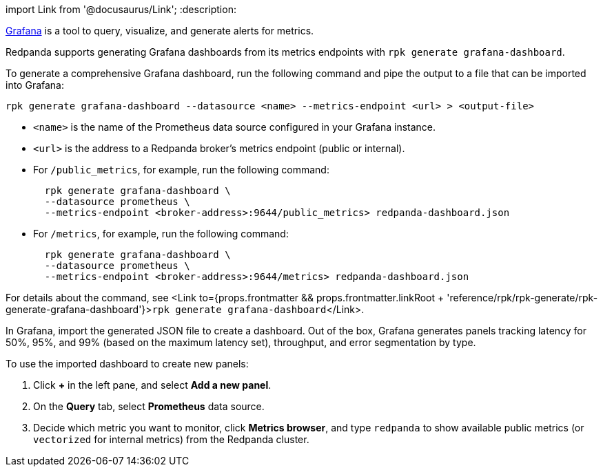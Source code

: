import Link from '@docusaurus/Link';
:description: 

https://grafana.com/oss/grafana/[Grafana] is a tool to query, visualize, and generate alerts for metrics.

Redpanda supports generating Grafana dashboards from its metrics endpoints with `rpk generate grafana-dashboard`.

To generate a comprehensive Grafana dashboard, run the following command and pipe the output to a file that can be imported into Grafana:

[,bash]
----
rpk generate grafana-dashboard --datasource <name> --metrics-endpoint <url> > <output-file>
----

* `<name>` is the name of the Prometheus data source configured in your Grafana instance.
* `<url>` is the address to a Redpanda broker's metrics endpoint (public or internal).
* For `/public_metrics`, for example, run the following command:
+
----
  rpk generate grafana-dashboard \
  --datasource prometheus \
  --metrics-endpoint <broker-address>:9644/public_metrics> redpanda-dashboard.json
----

* For `/metrics`, for example, run the following command:
+
----
  rpk generate grafana-dashboard \
  --datasource prometheus \
  --metrics-endpoint <broker-address>:9644/metrics> redpanda-dashboard.json
----

For details about the command, see <Link to={props.frontmatter && props.frontmatter.linkRoot + 'reference/rpk/rpk-generate/rpk-generate-grafana-dashboard'}>``rpk generate grafana-dashboard``</Link>.

In Grafana, import the generated JSON file to create a dashboard. Out of the box, Grafana generates panels tracking latency for 50%, 95%, and 99% (based on the maximum latency set), throughput, and error segmentation by type.

To use the imported dashboard to create new panels:

. Click *+* in the left pane, and select *Add a new panel*.
. On the *Query* tab, select *Prometheus* data source.
. Decide which metric you want to monitor, click *Metrics browser*, and type `redpanda` to show available public metrics (or `vectorized` for internal metrics) from the Redpanda cluster.
